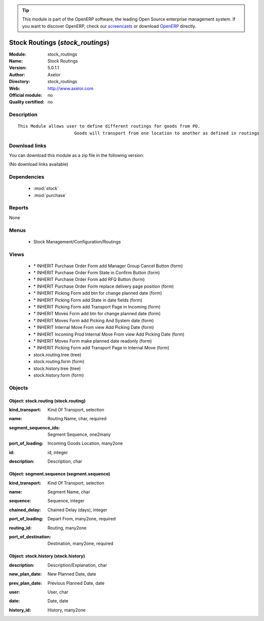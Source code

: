 
.. i18n: .. module:: stock_routings
.. i18n:     :synopsis: Stock Routings 
.. i18n:     :noindex:
.. i18n: .. 
..

.. module:: stock_routings
    :synopsis: Stock Routings 
    :noindex:
.. 

.. i18n: .. raw:: html
.. i18n: 
.. i18n:       <br />
.. i18n:     <link rel="stylesheet" href="../_static/hide_objects_in_sidebar.css" type="text/css" />
..

.. raw:: html

      <br />
    <link rel="stylesheet" href="../_static/hide_objects_in_sidebar.css" type="text/css" />

.. i18n: .. tip:: This module is part of the OpenERP software, the leading Open Source 
.. i18n:   enterprise management system. If you want to discover OpenERP, check our 
.. i18n:   `screencasts <http://openerp.tv>`_ or download 
.. i18n:   `OpenERP <http://openerp.com>`_ directly.
..

.. tip:: This module is part of the OpenERP software, the leading Open Source 
  enterprise management system. If you want to discover OpenERP, check our 
  `screencasts <http://openerp.tv>`_ or download 
  `OpenERP <http://openerp.com>`_ directly.

.. i18n: .. raw:: html
.. i18n: 
.. i18n:     <div class="js-kit-rating" title="" permalink="" standalone="yes" path="/stock_routings"></div>
.. i18n:     <script src="http://js-kit.com/ratings.js"></script>
..

.. raw:: html

    <div class="js-kit-rating" title="" permalink="" standalone="yes" path="/stock_routings"></div>
    <script src="http://js-kit.com/ratings.js"></script>

.. i18n: Stock Routings (*stock_routings*)
.. i18n: =================================
.. i18n: :Module: stock_routings
.. i18n: :Name: Stock Routings
.. i18n: :Version: 5.0.1.1
.. i18n: :Author: Axelor
.. i18n: :Directory: stock_routings
.. i18n: :Web: http://www.axelor.com
.. i18n: :Official module: no
.. i18n: :Quality certified: no
..

Stock Routings (*stock_routings*)
=================================
:Module: stock_routings
:Name: Stock Routings
:Version: 5.0.1.1
:Author: Axelor
:Directory: stock_routings
:Web: http://www.axelor.com
:Official module: no
:Quality certified: no

.. i18n: Description
.. i18n: -----------
..

Description
-----------

.. i18n: ::
.. i18n: 
.. i18n:   This Module allows user to define different routings for goods from PO.
.. i18n:                         Goods will transport from one location to another as defined in routings
..

::

  This Module allows user to define different routings for goods from PO.
                        Goods will transport from one location to another as defined in routings

.. i18n: Download links
.. i18n: --------------
..

Download links
--------------

.. i18n: You can download this module as a zip file in the following version:
..

You can download this module as a zip file in the following version:

.. i18n: (No download links available)
..

(No download links available)

.. i18n: Dependencies
.. i18n: ------------
..

Dependencies
------------

.. i18n:  * :mod:`stock`
.. i18n:  * :mod:`purchase`
..

 * :mod:`stock`
 * :mod:`purchase`

.. i18n: Reports
.. i18n: -------
..

Reports
-------

.. i18n: None
..

None

.. i18n: Menus
.. i18n: -------
..

Menus
-------

.. i18n:  * Stock Management/Configuration/Routings
..

 * Stock Management/Configuration/Routings

.. i18n: Views
.. i18n: -----
..

Views
-----

.. i18n:  * \* INHERIT Purchase Order Form add Manager Group Cancel Button (form)
.. i18n:  * \* INHERIT Purchase Order Form State in Confirm Button (form)
.. i18n:  * \* INHERIT Purchase Order Form add RFQ Button (form)
.. i18n:  * \* INHERIT Purchase Order Form replace delivery page position (form)
.. i18n:  * \* INHERIT Picking Form add btn for change planned date (form)
.. i18n:  * \* INHERIT Picking Form add State in date fields (form)
.. i18n:  * \* INHERIT Picking Form add Transport Page in Incoming (form)
.. i18n:  * \* INHERIT Moves Form add btn for change planned date (form)
.. i18n:  * \* INHERIT Moves Form add Picking And System date (form)
.. i18n:  * \* INHERIT Internal Move From view Add Picking Date (form)
.. i18n:  * \* INHERIT Incoming Prod Internal Move From view Add Picking Date (form)
.. i18n:  * \* INHERIT Moves Form make planned date readonly (form)
.. i18n:  * \* INHERIT Picking Form add Transport Page in Internal Move (form)
.. i18n:  * stock.routing.tree (tree)
.. i18n:  * stock.routing.form (form)
.. i18n:  * stock.history.tree (tree)
.. i18n:  * stock.history.form (form)
..

 * \* INHERIT Purchase Order Form add Manager Group Cancel Button (form)
 * \* INHERIT Purchase Order Form State in Confirm Button (form)
 * \* INHERIT Purchase Order Form add RFQ Button (form)
 * \* INHERIT Purchase Order Form replace delivery page position (form)
 * \* INHERIT Picking Form add btn for change planned date (form)
 * \* INHERIT Picking Form add State in date fields (form)
 * \* INHERIT Picking Form add Transport Page in Incoming (form)
 * \* INHERIT Moves Form add btn for change planned date (form)
 * \* INHERIT Moves Form add Picking And System date (form)
 * \* INHERIT Internal Move From view Add Picking Date (form)
 * \* INHERIT Incoming Prod Internal Move From view Add Picking Date (form)
 * \* INHERIT Moves Form make planned date readonly (form)
 * \* INHERIT Picking Form add Transport Page in Internal Move (form)
 * stock.routing.tree (tree)
 * stock.routing.form (form)
 * stock.history.tree (tree)
 * stock.history.form (form)

.. i18n: Objects
.. i18n: -------
..

Objects
-------

.. i18n: Object: stock.routing (stock.routing)
.. i18n: #####################################
..

Object: stock.routing (stock.routing)
#####################################

.. i18n: :kind_transport: Kind Of Transport, selection
..

:kind_transport: Kind Of Transport, selection

.. i18n: :name: Routing Name, char, required
..

:name: Routing Name, char, required

.. i18n: :segment_sequence_ids: Segment Sequence, one2many
..

:segment_sequence_ids: Segment Sequence, one2many

.. i18n: :port_of_loading: Incoming Goods Location, many2one
..

:port_of_loading: Incoming Goods Location, many2one

.. i18n: :id: id, integer
..

:id: id, integer

.. i18n: :description: Description, char
..

:description: Description, char

.. i18n: Object: segment.sequence (segment.sequence)
.. i18n: ###########################################
..

Object: segment.sequence (segment.sequence)
###########################################

.. i18n: :kind_transport: Kind Of Transport, selection
..

:kind_transport: Kind Of Transport, selection

.. i18n: :name: Segment Name, char
..

:name: Segment Name, char

.. i18n: :sequence: Sequence, integer
..

:sequence: Sequence, integer

.. i18n: :chained_delay: Chained Delay (days), integer
..

:chained_delay: Chained Delay (days), integer

.. i18n: :port_of_loading: Depart From, many2one, required
..

:port_of_loading: Depart From, many2one, required

.. i18n: :routing_id: Routing, many2one
..

:routing_id: Routing, many2one

.. i18n: :port_of_destination: Destination, many2one, required
..

:port_of_destination: Destination, many2one, required

.. i18n: Object: stock.history (stock.history)
.. i18n: #####################################
..

Object: stock.history (stock.history)
#####################################

.. i18n: :description: Description/Explanation, char
..

:description: Description/Explanation, char

.. i18n: :new_plan_date: New Planned Date, date
..

:new_plan_date: New Planned Date, date

.. i18n: :prev_plan_date: Previous Planned Date, date
..

:prev_plan_date: Previous Planned Date, date

.. i18n: :user: User, char
..

:user: User, char

.. i18n: :date: Date, date
..

:date: Date, date

.. i18n: :history_id: History, many2one
..

:history_id: History, many2one
